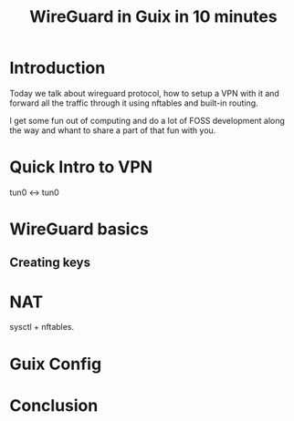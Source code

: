 :PROPERTIES:
:ID:       86f1e037-b2d0-43f2-a7ec-b59547355e47
:END:
#+title: WireGuard in Guix in 10 minutes
#+filetags: :Stream:

* Introduction
Today we talk about wireguard protocol, how to setup a VPN with it and
forward all the traffic through it using nftables and built-in routing.

I get some fun out of computing and do a lot of FOSS development along the way and whant to share a part of that fun with you.

* Quick Intro to VPN
tun0 <-> tun0

* WireGuard basics
** Creating keys

* NAT
sysctl + nftables.

* Guix Config

* Conclusion
